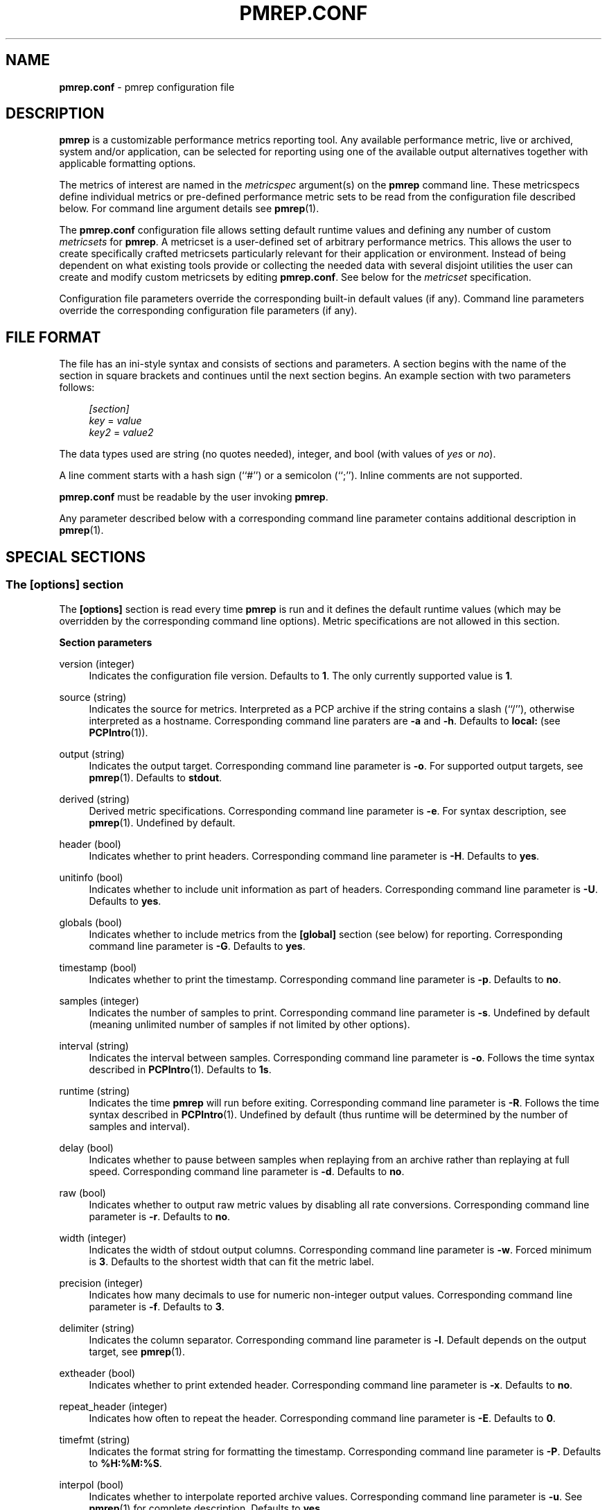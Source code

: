 '\"! tbl | mmdoc
'\"macro stdmacro
.\"
.\" Copyright (C) 2015 Marko Myllynen <myllynen@redhat.com>
.\"
.\" This program is free software; you can redistribute it and/or modify it
.\" under the terms of the GNU General Public License as published by the
.\" Free Software Foundation; either version 2 of the License, or (at your
.\" option) any later version.
.\"
.\" This program is distributed in the hope that it will be useful, but
.\" WITHOUT ANY WARRANTY; without even the implied warranty of MERCHANTABILITY
.\" or FITNESS FOR A PARTICULAR PURPOSE.  See the GNU General Public License
.\" for more details.
.\"
.\"
.TH PMREP.CONF 5 "PCP" "Performance Co-Pilot"

.SH NAME
\f3pmrep.conf\f1 \- pmrep configuration file

.SH DESCRIPTION
.B pmrep
is a customizable performance metrics reporting tool. Any available
performance metric, live or archived, system and/or application, can be
selected for reporting using one of the available output alternatives
together with applicable formatting options.
.P
The metrics of interest are named in the
.I metricspec
argument(s) on the
.B pmrep
command line. These metricspecs define individual metrics or pre-defined
performance metric sets to be read from the configuration file described
below. For command line argument details see
.BR pmrep (1).
.P
The
.B pmrep.conf
configuration file allows setting default runtime values and defining
any number of custom
.I metricsets
for
.BR pmrep .
A metricset is a user-defined set of arbitrary performance metrics. This
allows the user to create specifically crafted metricsets particularly
relevant for their application or environment. Instead of being
dependent on what existing tools provide or collecting the needed data
with several disjoint utilities the user can create and modify
custom metricsets by editing
.BR pmrep.conf .
See below for the \fImetricset\fR specification.
.P
Configuration file parameters override the corresponding built-in
default values (if any). Command line parameters override the
corresponding configuration file parameters (if any).

.SH FILE FORMAT
The file has an ini-style syntax and consists of sections and
parameters. A section begins with the name of the section in square
brackets and continues until the next section begins. An example section
with two parameters follows:

.sp
.if n \{\
.RS 4
.\}
.nf
\fI[section]\fR
\fIkey\fR = \fIvalue\fR
\fIkey2\fR = \fIvalue2\fR
.fi
.if n \{\
.RE
.\}

.P
The data types used are string (no quotes needed), integer, and bool
(with values of
.I yes
or
.IR no ).
.P
A line comment starts with a hash sign (``#'') or a semicolon (``;'').
Inline comments are not supported.
.P
.B pmrep.conf
must be readable by the user invoking
.BR pmrep .
.P
Any parameter described below with a corresponding command line
parameter contains additional description in
.BR pmrep (1).

.SH SPECIAL SECTIONS
.SS The [options] section
The
.B [options]
section is read every time
.B pmrep
is run and it defines the default runtime values (which may be
overridden by the corresponding command line options). Metric
specifications are not allowed in this section.
.P
\fBSection parameters\fR
.P
version (integer)
.RS 4
Indicates the configuration file version. Defaults to \fB1\fR. The
only currently supported value is \fB1\fR.
.RE
.P
source (string)
.RS 4
Indicates the source for metrics. Interpreted as a PCP archive if the
string contains a slash (``/''), otherwise interpreted as a hostname.
Corresponding command line paraters are \fB-a\fR and \fB-h\fR. Defaults
to \fBlocal:\fR (see
.BR PCPIntro (1)).
.RE
.P
output (string)
.RS 4
Indicates the output target. Corresponding command line parameter is
\fB-o\fR. For supported output targets, see
.BR pmrep (1).
Defaults to \fBstdout\fR.
.RE
.P
derived (string)
.RS 4
Derived metric specifications. Corresponding command line parameter is
\fB-e\fR. For syntax description, see
.BR pmrep (1).
Undefined by default.
.RE
.P
header (bool)
.RS 4
Indicates whether to print headers. Corresponding command line parameter
is \fB-H\fR. Defaults to \fByes\fR.
.RE
.P
unitinfo (bool)
.RS 4
Indicates whether to include unit information as part of headers.
Corresponding command line parameter is \fB-U\fR. Defaults to \fByes\fR.
.RE
.P
globals (bool)
.RS 4
Indicates whether to include metrics from the \fB[global]\fR section
(see below) for reporting. Corresponding command line parameter is
\fB-G\fR. Defaults to \fByes\fR.
.RE
.P
timestamp (bool)
.RS 4
Indicates whether to print the timestamp. Corresponding command line
parameter is \fB-p\fR. Defaults to \fBno\fR.
.RE
.P
samples (integer)
.RS 4
Indicates the number of samples to print. Corresponding command line
parameter is \fB-s\fR. Undefined by default (meaning unlimited number
of samples if not limited by other options).
.RE
.P
interval (string)
.RS 4
Indicates the interval between samples. Corresponding command line
parameter is \fB-o\fR. Follows the time syntax described in
.BR PCPIntro (1).
Defaults to \fB1s\fR.
.RE
.P
runtime (string)
.RS 4
Indicates the time
.B pmrep
will run before exiting. Corresponding command line parameter is
\fB-R\fR. Follows the time syntax described in
.BR PCPIntro (1).
Undefined by default (thus runtime will be determined by the number of
samples and interval).
.RE
.P
delay (bool)
.RS 4
Indicates whether to pause between samples when replaying from an
archive rather than replaying at full speed. Corresponding command line
parameter is \fB-d\fR. Defaults to \fBno\fR.
.RE
.P
raw (bool)
.RS 4
Indicates whether to output raw metric values by disabling all rate
conversions. Corresponding command line parameter is \fB-r\fR. Defaults
to \fBno\fR.
.RE
.P
width (integer)
.RS 4
Indicates the width of stdout output columns. Corresponding command line
parameter is \fB-w\fR. Forced minimum is \fB3\fR. Defaults to the
shortest width that can fit the metric label.
.RE
.P
precision (integer)
.RS 4
Indicates how many decimals to use for numeric non-integer output
values. Corresponding command line parameter is \fB-f\fR. Defaults to
\fB3\fR.
.RE
.P
delimiter (string)
.RS 4
Indicates the column separator. Corresponding command line parameter is
\fB-l\fR. Default depends on the output target, see
.BR pmrep (1).
.RE
.P
extheader (bool)
.RS 4
Indicates whether to print extended header. Corresponding command line
parameter is \fB-x\fR. Defaults to \fBno\fR.
.RE
.P
repeat_header (integer)
.RS 4
Indicates how often to repeat the header. Corresponding command line
parameter is \fB-E\fR. Defaults to \fB0\fR.
.RE
.P
timefmt (string)
.RS 4
Indicates the format string for formatting the timestamp. Corresponding
command line parameter is \fB-P\fR. Defaults to \fB%H:%M:%S\fR.
.RE
.P
interpol (bool)
.RS 4
Indicates whether to interpolate reported archive values. Corresponding
command line parameter is \fB-u\fR. See
.BR pmrep (1)
for complete description. Defaults to \fByes\fR.
.RE
.P
count_scale (string)
.RS 4
Indicates the unit/scale for counter metrics. Corresponding command line
parameter is \fB-q\fR. For supported syntax, see
.BR pmrep (1).
Undefined (no scaling) by default.
.RE
.P
space_scale (string)
.RS 4
Indicates the unit/scale for space metrics. Corresponding command line
parameter is \fB-b\fR. For supported syntax, see
.BR pmrep (1).
Undefined (no scaling) by default.
.RE
.P
time_scale (string)
.RS 4
Indicates the unit/scale for time metrics. Corresponding command line
parameter is \fB-y\fR. For supported syntax, see
.BR pmrep (1).
Undefined (no scaling) by default.
.RE

.P
\fBOutput target specific parameters\fR
.P
.RS 4
The following parameters are also accepted in the \fB[options]\fR
section but are typically used only in custom sections as they are
applicable only to certain output targets.
.RE
.P
zabbix_server (string) (zabbix output target only)
.RS 4
Hostname or IP address of Zabbix server to send the metrics to. If a
host is monitored by a proxy, proxy hostname or IP address should be
used instead. Undefined by default.
.RE
.P
zabbix_port (integer) (zabbix output target only)
.RS 4
Specify port number of server trapper running on the server.
Default is \fB10051\fR.
.RE
.P
zabbix_host (string) (zabbix output target only)
.RS 4
Specify agent hostname as registered in Zabbix frontend. Host IP address
and DNS name will not work. Undefined by default.
.RE
.P
zabbix_interval (string) (zabbix output target only)
.RS 4
Indicates the interval to send the metrics to the Zabbix server. This
can be longer than the generic \fIinterval\fR to minimize the overhead
when communicating with the server (as each send creates a new
connection). Follows the time syntax described in
.BR PCPIntro (1).
Defaults to the generic \fIinterval\fR. Zabbix tools send at most 250
metrics at a time. Ignored when reading metrics from PCP archives,
in which case metrics will be sent roughly at 250 metric batches.
.RE

.SS The [global] section
The
.B [global]
section is used to define metrics that will be reported in addition to
any other separately defined metrics or metricsets. Configuration
parameters are not allowed in this section. Global metrics are reported
by default, the command line option \fB-G\fR or the configuration file
parameter \fBglobals\fR can be used to disable global metrics.
.P
\fBSection parameters\fR
.P
.RS 4
No predefined parameters, only \fImetricspecs\fR allowed in this
section. See below for the metricspec specification.
.RE

.SH CUSTOM SECTIONS
Any other section than \fB[options]\fR or \fB[global]\fR will be
interpreted as a new \fImetricset\fR specification. The section name is
arbitrary, typically a reference to its coverage or purpose. A custom
section can contain options, metricspecs, or both.
.P
All the metrics specified in a custom section will be reported when
\fBpmrep\fR is instructed to use the particular custom section.
\fBpmrep\fR can be executed with more than one custom section (i.e.,
metricset) defined in which case the combination of all the metrics
specified in them will be reported.
.P
\fBSection parameters\fR
.P
.RS 4
Any option valid in the \fB[options]\fR section is also valid in a
custom section. Any option or metric defined in the custom section will
override the same option or metric possibly defined earlier in the
\fB[options]\fR section. See below for the metricspec specification.
.RE

.SH METRICSET SPECIFICATION
There are three forms of the
.IR metricspec .
First, on the command line a metricspec can start with a colon
(``:'') to indicate a reference to a
.I metricset
to be read from the
.B pmrep
configuration file. Second, the \fIcompact form\fR of a metricspec is a
one-line metric specification which can be used both on the command line
and in the \fB[global]\fR and custom sections of the configuration file.
The only difference of its usage in the configuration file is that the
metric name is used as the key and the optional specifiers as values.
The compact form of the metricspec is specified in detail in
.BR pmrep (1).
The third, \fIverbose form\fR of a metricspec is valid only in the
configuration file.
.P
A key containing a dot (``.'') is interpreted as a metric name (see
above), a non-option key not containing a dot is interpreted as an
identifier (see below).
.P
The verbose form of a metricspec starts with a declaration consisting of
a mandatory \fIidentifier\fR as the key and the actual performance
metric name (a PMNS leaf node) as its value. This equals to the compact
form of the metricspec defining the same performance metric without any
of optional specifiers defined. The identifier is arbitrary and is not
used otherwise except for binding the below specifiers and the metric
together.
.P
The following specifiers are optional in the verbose form and can be
used as keys in any order with an earlier declared identifier followed
by a dot and the specifier (as in \fIidentifier\fR.\fIspecifier\fR):
.RS
.TP 2
.I label
Defines a text label for the metric used by supporting output targets.
.TP 2
.I formula
Defines the needed arithmetic expression for the metric. For details
see
.BR pmRegisterDerived (3).
.TP 2
.I instance
This specifier is currently recognized but not implemented.
.TP 2
.I unit
Defines the unit/scale conversion for the metric. Needs to be
dimension-comptatible and is used with non-string, non-raw metrics.
For allowed values, see
.BR pmrep (3).
.TP 2
.I raw
If set to \fByes\fR or \fBr\fR rate conversion for the metric will be
disabled.
.TP 2
.I width
Defines the width of the output column for the metric.
.RE

.SH EXAMPLE
The following example contains a short \fB[options]\fR section setting
some locally wanted default values. It then goes on to define the global
metrics \fBkernel.all.sysfork\fR using the \fIcompact form\fR and
\fBmem.util.allcache\fR using the \fIverbose form\fR of a metricspec.
The latter is a derived metric using the later specified formula. Both
of these metrics will be included in reporting unless disabled with
\fB-G\fR or \fBglobals = no\fR.
.P
Three different \fImetricsets\fR are also specified: \fBdb1\fR,
\fBdb2\fR, and \fBsar-w\fR.
.P
The DB sets define a host to be used as the source for the metrics. Both
use the \fIverbose form\fR of a metricspec (as the non-option key
\fBset\fR does not contain the dot) to include all \fBpostgresql\fR
related metrics.
.P
The \fBsar-w\fR set is an example how to mimic an existing tool with
\fBpmrep\fR.
.P
.sp
.if n \{\
.RS 4
.\}
.nf
[options]
timestamp = yes
interval = 2s
extheader = yes
repeat_header = 20
space_scale = MB

[global]
kernel.all.sysfork = fork/s,,,,8
allcache = mem.util.allcache
allcache.formula = mem.util.cached+mem.util.slab

[db1]
source = db-host1.example.com
set = postgresql

[db2]
source = db-host2.example.com
set = postgresql

[sar-w]
header = yes
unitinfo = no
globals = no
timestamp = yes
interval = 1s
precision = 2
sysfork = kernel.all.sysfork
sysfork.label = proc/s
sysfork.width = 11
pswitch = kernel.all.pswitch
pswitch.label = cswch/s
pswitch.width = 8
.fi
.if n \{\
.RE
.\}
.sp

.SH FILES
.PD 0
.TP 10
.BI ./pmrep.conf
Default configuration file.
.PD

.SH SEE ALSO
.BR PCPIntro (1)
and
.BR pmrep (1).
